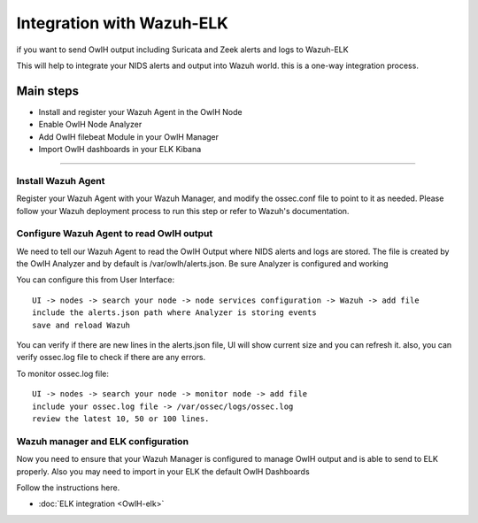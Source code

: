 Integration with Wazuh-ELK
==========================

if you want to send OwlH output including Suricata and Zeek alerts and logs to Wazuh-ELK

This will help to integrate your NIDS alerts and output into Wazuh world. this is a one-way integration process.

Main steps
^^^^^^^^^^

* Install and register your Wazuh Agent in the OwlH Node
* Enable OwlH Node Analyzer
* Add OwlH filebeat Module in your OwlH Manager
* Import OwlH dashboards in your ELK Kibana

----


Install Wazuh Agent
-------------------

.. tabs::


  .. group-tab:: Yum


    .. include:: /main/OwlHWazuhAgentCentos.rst


  .. group-tab:: APT


    .. include:: OwlHWazuhAgentDebian

    
Register your Wazuh Agent with your Wazuh Manager, and modify the ossec.conf file to point to it as needed. Please follow your Wazuh deployment process to run this step or refer to Wazuh's documentation.


Configure Wazuh Agent to read OwlH output
-----------------------------------------

We need to tell our Wazuh Agent to read the OwlH Output where NIDS alerts and logs are stored. The file is created by the OwlH Analyzer and by default is /var/owlh/alerts.json. Be sure Analyzer is configured and working

You can configure this from User Interface:

:: 

  UI -> nodes -> search your node -> node services configuration -> Wazuh -> add file
  include the alerts.json path where Analyzer is storing events 
  save and reload Wazuh 

You can verify if there are new lines in the alerts.json file, UI will show current size and you can refresh it. also, you can verify ossec.log file to check if there are any errors. 

To monitor ossec.log file: 

:: 

  UI -> nodes -> search your node -> monitor node -> add file
  include your ossec.log file -> /var/ossec/logs/ossec.log
  review the latest 10, 50 or 100 lines.

Wazuh manager and ELK configuration
-----------------------------------

Now you need to ensure that your Wazuh Manager is configured to manage OwlH output and is able to send to ELK properly. Also you may need to import in your ELK the default OwlH Dashboards

Follow the instructions here. 

* :doc:`ELK integration <OwlH-elk>`

